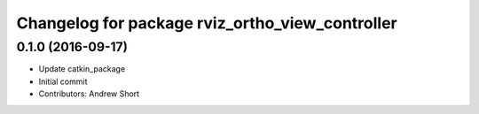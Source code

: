 ^^^^^^^^^^^^^^^^^^^^^^^^^^^^^^^^^^^^^^^^^^^^^^^^
Changelog for package rviz_ortho_view_controller
^^^^^^^^^^^^^^^^^^^^^^^^^^^^^^^^^^^^^^^^^^^^^^^^

0.1.0 (2016-09-17)
------------------
* Update catkin_package
* Initial commit
* Contributors: Andrew Short
